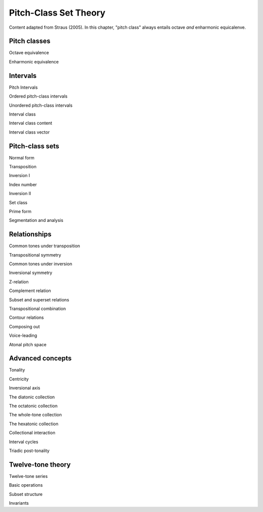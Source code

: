 Pitch-Class Set Theory
======================

Content adapted from Straus (2005). In this chapter, "pitch class" always entails octave *and* enharmonic equicalenve.

Pitch classes
-------------

Octave equivalence 

Enharmonic equivalence

Intervals
---------

Pitch Intervals

Ordered pitch-class intervals 

Unordered pitch-class intervals 

Interval class 

Interval class content 

Interval class vector 

Pitch-class sets
----------------

Normal form 

Transposition 

Inversion I

Index number

Inversion II

Set class 

Prime form 

Segmentation and analysis 

Relationships
-------------

Common tones under transposition 

Transpositional symmetry 

Common tones under inversion 

Inversional symmetry

Z-relation 

Complement relation 

Subset and superset relations 

Transpositional combination 

Contour relations 

Composing out 

Voice-leading 

Atonal pitch space 

Advanced concepts 
-----------------

Tonality 

Centricity 

Inversional axis 

The diatonic collection 

The octatonic collection 

The whole-tone collection 

The hexatonic collection 

Collectional interaction 

Interval cycles 

Triadic post-tonality 

Twelve-tone theory 
------------------

Twelve-tone series 

Basic operations 

Subset structure 

Invariants 